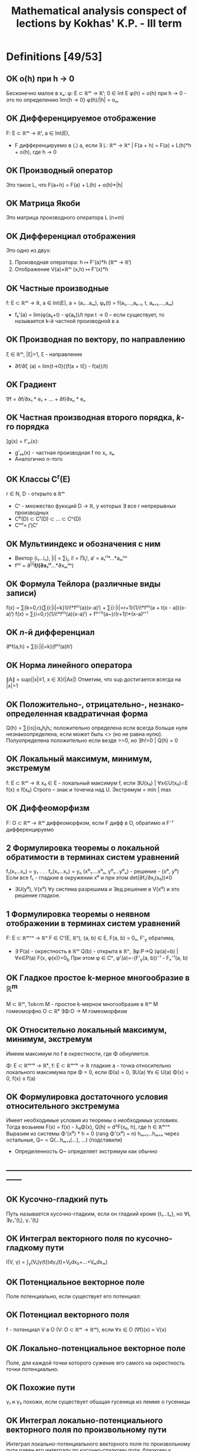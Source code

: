 #+TODO: X 0 1 2 | OK
#+TITLE: Mathematical analysis conspect of lections by Kokhas' K.P. - III term

* Definitions [49/53]
** OK o(h) при h → 0
   Бесконечно малое в xₒ: φ: E ⊂ ℝᵐ → ℝˡ; 0 ∈ Int E
   φ(h) = o(h) при h → 0 - это по определению lim{h → 0} φ(h)/|h| = oₘ
** OK Дифференцируемое отображение
   F: E ⊂ ℝᵐ → ℝˡ, a ∈ Int(E),
   * F дифференцируемо в (.) а, если ∃ L: ℝᵐ → ℝⁿ |
     F(a + h) = F(a) + L(h)*h + o(h), где h → 0
** OK Производный оператор
   Это такое L, что F(a+h) = F(a) + L(h) + α(h)*|h|
** OK Матрица Якоби
   Это матрица производного оператора L (n×m)
** OK Дифференциал отображения
   Это одно из двух:
   1. Производная оператора: h ↦ F'(a)*h (ℝᵐ → ℝˡ)
   2. Отображение V(a)×ℝᵐ (x,h) ↦ F'(x)*h
** OK Частные производные
   f: E ⊂ ℝᵐ → ℝ, a ∈ Int(E), a = (a₁...aₘ), φₖ(t) = f(a₁,...,aₖ₋₁, t, aₖ₊₁,...,aₘ)
   * fₖ'(a) = lim(φ(aₖ+t) - φ(aₖ))/t при t → 0  – если существует, то называется
     k-й частной производной в а
** OK Производная по вектору, по направлению
   ξ ∈ ℝᵐ, |ξ|=1, ξ - направление
   * ∂f/∂ξ (a) = lim{t→0}((f(a + tξ) - f(a))/t)
** OK Градиент
   ∇f = ∂f/∂x₁ * e₁ + ... + ∂f/∂xₙ * eₙ
** OK Частная производная второго порядка, $k$-го порядка
   ]g(x) = f'ₓᵢ(x):
   * g'ₓₖ(x) - частная производная f по xᵢ, xₖ.
   * Аналогично n-того
** OK Классы C^r(E)
   r ∈ N, D - открыто в ℝᵐ
   * Cʳ - множество фуккций D → ℝ, у которых ∃ все r непрерывных производных
   * C⁰(D) ⊂ C¹(D) ⊂ ... ⊂ Cⁿ(D)
   * Cⁱⁿᶠ= ⋂Cʳ
** OK Мультииндекс и обозначения с ним
   * Вектор (i₁...iₙ), |i| = ∑iⱼ, i! = ∏iⱼ!, aⁱ = a₁ⁱ¹*...*aₘⁱᵐ
   * f⁽ⁱ⁾ = ∂^{|i|}*f/(∂x₁ⁱ¹*...*∂xₘⁱᵐ)
** OK Формула Тейлора (различные виды записи)
   f(x) = ∑{k=0,r}(∑{i:|i|=k}1/i!*f⁽ⁱ⁾(a)(x-a)ⁱ) + ∑{i:|i|=r+1}(1/i!*f⁽ⁱ⁾(a + t(x - a))(x-a)ⁱ)
   f(x) = ∑{i=0,r}(1/i!*f⁽ⁱ⁾(a)(x-a)ⁱ) + f⁽ʳ⁺¹⁾(a~)/(r+1)!*(x-a)ʳ⁺¹
** OK $n$-й дифференциал
   ∂ᵏf(a,h) = ∑{i:|i|=k}(f⁽ⁱ⁾(a)hⁱ)
** OK Норма линейного оператора
   ∥A∥ = sup{|x|≤1, x ∈ X}(|Ax|)
   Отметим, что sup достигается всегда на |x|=1
** OK Положительно-, отрицательно-, незнако- определенная квадратичная форма
   Q(h) = ∑{i≤j}αᵢⱼhⱼhᵢ; положительно определена если всегда больше нуля
   незнакоопределена, если может быть <> (но не равна нулю). Полуопределена положительнo
   если везде >=0, но ∃h!=0 | Q(h) = 0
** OK Локальный максимум, минимум, экстремум
   f: E ⊂ ℝᵐ → ℝ x₀ ∈ E - локальный максимум f, если ∃U(x₀) | ∀x∈U(x₀)∩E f(x) ≤ f(x₀)
   Строго – знак и точечка над U.
   Экстремум = min | max
** OK Диффеоморфизм
   F: O ⊂ ℝᵐ → ℝᵐ диффеоморфизм, если F дифф в O, обратимо и F⁻¹ дифференцируемо
** 2 Формулировка теоремы о локальной обратимости в терминах систем уравнений
   f₁(x₁...xₙ) = y₁
   .
   .
   .
   fₙ(x₁...xₙ) = yₙ
   (x⁰₁....x⁰ₙ, y⁰₁...y⁰ₙ) - решение - (x⁰, y⁰)
   Если все f₁ - гладкие в окружении x⁰ и при этом det(∂fᵢ/∂xⱼ(x₀))≠0
   * ∃U(y⁰), V(x⁰) ∀y система разрешима и ∃ед.решение в V(x⁰) и это решение гладкое.
** 1 Формулировка теоремы о неявном отображении в терминах систем уравнений
   F: E ⊂ ℝᵐ⁺ⁿ → ℝⁿ F ∈ Cʳ(E, ℝⁿ), (a, b) ∈ E, F(a, b) = 0ₙ, F'_y обратима,
   * ∃ P(a) - окрестность в ℝᵐ Q(b) - открыта в ℝⁿ, ∃φ:P→Q (φ(a)=b) | ∀x∈P(a) F(x, φ(x))=0_b
     При этом φ ∈ Cⁿ, φ'(a)=-(F'_y(a, b))⁻¹ - Fₓ⁻¹(a, b)
** OK Гладкое простое k-мерное многообразие в ℝ^{m}
   M ⊂ ℝᵐ, 1≤k<m
   M - простое k-мерное многообразие в ℝᵐ
   M гомеоморфно O ⊂ ℝᵏ
   ∃Φ:O → M гомеоморфизм
** OK Относительно локальный максимум, минимум, экстремум
   Имеем максимум по f в окрестности, где Φ обнуляется.

   Φ: E ⊂ ℝᵐ⁺ᵏ → ℝᵏ, f: E ⊂ ℝᵐ⁺ᵏ → ℝ гладкие
   a - точка относительно локального максимума при Φ = 0, если
   Φ(a) = 0, ∃U(a) ∀x ∈ U(a) Φ(x) = 0, f(x) ≤ f(a)
** OK Формулировка достаточного условия относительного экстремума
   Имеет необходимые условия из теоремы о необходимых условиях.
   Тогда возьмем F(x) = f(x) - λ₀Φ(x), Q(h) = d²F(x₀, h), где h ∈ ℝᵐ⁺ⁿ
   Выразим из системы Φ'(x⁰) * h = 0 (rang Φ'(x⁰) = n)
   hₘ₊₁...hₘ₊ₙ через остальные, Q~ = Q(...hₘ₊₁(...), ...) (подставили)
   * Определенность Q~ определяет экстремум как обычно
** ------------------------------------------------------------------------------
** OK Кусочно-гладкий путь
   Путь называется кусочно-гладким, если он гладкий кроме {t₁...tₙ}, но
   ∀tᵢ ∃γ₊'(tᵢ), γ₋'(tᵢ)
** OK Интеграл векторного поля по кусочно-гладкому пути
   I(V, γ) = ∫_γ(V₁(γ(t))dγ₁(t)+V₂dx₂+...+Vₘdxₘ)
** OK Потенциальное векторное поле
   Поле потенциально, если существует его потенциал:
** OK Потенциал векторного поля
   f - потенциал V в O (V: O ⊂ ℝᵐ → ℝᵐ), если ∀x ∈ O (∇f)(x) = V(x)
** OK Локально-потенциальное векторное поле
   Поле, для каждой точки которого сужение его самого на окрестность точки
   потенциально.
** OK Похожие пути
   γ₁ и γ₂ похожи, если существует обшщая гусеница из лемме о гусеницы
** OK Интеграл локально-потенциального векторного поля по произвольному пути
   Интеграл локально-потенциального векторного поля по произвольному пути
   равен его интегралу по кусочно-гладкому пути, близкому к данному.
** OK Гомотопия путей связанная и петельная
   Два путя связанно гомотопны, если у них совпадают начала и концы,
   причем ∃Γ:[a,b]×[c,d] → O непрерывная, что
   Γ(t,0) = γ(t), Γ(t,1) = γ~(t),
   для s ∈ [0,1] Г(a,s) = γ(a), Г(b,s) = γ(b)
   для петель то же самое, с учетом того, что у петель может
   вообще ничего не совпадать (кроме их собственных начала и конца)
** OK Односвязная область
   Односвязная область -- область, на которой любая петля стягивается, то
   есть гомотопна постоянному пути γ(s) = k
** ------------------------------------------------------------------------------
** OK Полукольцо
   P - полукольцо над X -- множество 2^X с правилами:
   1. ∅∈P
   2. ∀A,B ∈ P (A∩B) ∈ P
   3. ∀A,B ∃конечный дизъюнктный набор D₁...Dₖ | A\B=⊔Dᵢ
** OK Алгебра
   A над X - 2^X (множество всех подмножеств X) - алгебра:
   1. ∀A,B ∈ Al A\B ∈ Al
   2. A U B ∈ Al
   3. ∅ ∈ Al
   Непустое подмножество
** OK Сигма-алгебра
   A - алгебра, σ - алгебра  = A + ∀ счетного набора множество их объединение ∈ A
** OK Объем
   μ: P -> ℝ~(+inf) - аддитивная функция, положительна
   1. μ не принимает бесконечное значение разных знаков
   2. μ(∅) = 0
   3. ∀A₁...Aₙ - дизъюнктивные множества они ∈ P и A=⊔Aᵢ ∈ P
      μ(A) = ∑μ(Aᵢ)
** OK Мера
   μ - объем & μ счетно аддитивна (A = ⊔{inf}Aᵢ all ∈ P => μA = ∑μAᵢ)
** OK Сигма-конечный объем
   Это объем, такой что все пространство X можно представить в виде объединения
   Aₖ, причем μ(Aₖ)<∞ (каждого)
** OK Полная мера
   μ": P → ℝ~ - полная мера, если
   ∀ A ⊂ P μA = 0 верно ∀ B ⊂ A (B ∈ P & μB = 0)
** OK Мера Лебега
   Мера Лебега -- результат Лебеговского продолжения классического объема.
** OK Борелевская сигма-алгебра в ℝᵐ
   Это сигма-алгебра в ℝᵐ | минимальна & содержит все открытые множества (число элементов - континуум)
** X Формулировка теоремы о мерах, инвариантных относительно сдвига
   Pᵐ ⊂ A ⊂ Mᵐ; μ - мера на A; μ инвариантна относительно сдвигов
   ∃ ячейки P μP > 0, μP < ∞
   * ∃ c > 0 ∀ a in A λ(a) = cμ(a)
** OK Мера Лебега--Стилтьеса, мера Бореля--Стилтьеса
   g: ℝ → ℝ - возрастает, непрерывна
   μ[a, b) = g(b) - g(a) - это конечно аддитивный объем.
   его продолжение по Лебегу -- мера Лебега Стилтьеса
   Мера Бореля-Стилтьеса -- сужение меры Л-С на борелеву алгебру
** OK Ступенчатая функция
   X - множество, f: X → R ступеньчата, если
   ∃ ⊔Xᵢ | ∀x ∈ Xᵢ f(x) = cᵢ
** OK Разбиение, допустимое для ступенчатеой функции
   Разбиение, которое подходит для того, чобы на нем функция была ступеньчата
** OK Измеримая функция
   Лебегово множество - E(f<a) = {x ∈ E: f(x) < a}
   f: E ⊂ X → R~, f измеримо на E, если
   ∀a ∈ R E(f<a), E(f>a), E(f≤a), E(f≥a) измеримы
** OK Свойство, выполняющееся почти везде
   Высказывание w(x) выполняется почти всюду, если множества, на которых
   оно не выполняестя, имеют меру ноль
** OK Сходимость почти везде
   Полагаю, что функции сходятся почти везде, если типа вот сходятся везде, а там
   где не сходятся, там мера ноль)))
** OK Сходимость по мере
   fₙ, f: X → R~
   fₙ ⇒μ f, если ∀ε>0 μX(|fₙ-f| < ε) → 0
** 2 Теорема Егорова о сходиомсти почти везде и почти равномерной сходиомсти
   μX < ∞, fn, f измеримы почти везде конечны
   fₙ → f почти везде
   Тогда
   ∀ε > 0 ∃e∈X измеримое μe < ε, fₙ⇉f на X\e
** OK Интеграл ступенчатой функции
   f = ∑αᵢX_{Eᵢ}
   ∫fdμ = ∑αᵢμEᵢ (0*∞ = 0)
** OK Интеграл неотрицательной измеримой функции
   f - изм, f≥0, ∫fdμ = sup{∫gdμ, 0≤g≤f, g - ступ}
** OK Суммируемая функция
   f - суммируемая, если она измерима, и ее разность интегралов по срезке не ±∞
** OK Интеграл суммируемой функции
   ∫f = ∫f₊dμ - ∫f₋dμ
* Lemmas, theorems [18/65]
** 2 Единственность производной
   Оператор F'(a) - единственный

*** Доказательство
    Рассмотрим малые t, a + tu ∈ E, подставим h = tu:
    F(a + tu) = F(a) + L*tu + o(tu), t → 0
    L*u = (F(a + tu) - F(a) - o(tu)*|t|*u) / t
    = lim{t → 0}((F(a + tu) - F(a)) / t) + 0
    Тогда в силу единственности предела единсвтеннен и L.
** 2 Лемма о покоординатной дифференцируемости
   F:E ⊂ ℝᵐ → ℝˡ, a ∈ IntE, F(x) = ((F₁(x)...Fₗ(x)))
   1. F - дифференцируема в (.) a ⇔ F₁...Fₗ дииференцируемы в (.) а
   2. Если F дифференцируема в (.) а, то матрица Якоби F'(a) есть
      столбик из векторов Fᵢ'(a) — m×l

*** Доказательство
    1. По определению рассмотрим F' - это столбец из F'ᵢ, тогда очевидно,
       что они существуют, и наоборот.
    2. Опять-таки, давайте посмотрим на F'
       Fᵢ(a + h) = Fᵢ(a) + (F'(a))ᵢ*h + αᵢ(h)*|h|
       Ну типа i у нас от одного до l, потому что у нас область значений
       l-мерная, ну и умножаем мы его на h, а h - m-мерный, тогда F' m×l.
** 2 Необходимое условие дифференцируемости
   f: E ⊂ ℝᵐ → ℝ, a ∈ Int(E), f - дифф в (.) а
   1. Cуществуют все m частных производных f'x₁...f'xₘ (a)
   2. f'(a) = (f'x₁(a), f'x₂(a), ..., f'xₘ(a))

*** Доказательство
    f(a + h) = f(a) + f'(a)*h + α(h)*|h|
    по определению частичной производной h = (0,...0, t, 0,...0),
    φₖ(x) = f(a₁....aₖ + t, ...aₙ)
    тогда φₖ(t) = φₖ(0) + (f'(a))ₖ*t + α(h)*|t|
    Собственно вон мы берем k-столбец нашей f'(a),
    то есть 2 пункт доказан
** 2 Достаточное условие дифференцируемости
   f: E ⊂ ℝᵐ → ℝ, a ∈ Int(E);
   ∃ B(a, r) ⊂ E ∀x ∈ B(a, r) ∃ f'ₓ₁(x)...f'ₓₙ(x)  и
   все эти частные производные непрерывны в a
   * f дифференцируема в (.) a

*** Доказательство
    f(x₁, x₂) - f(a₁, a₂)
    = (f(x₁, x₂) - f(a₁, x₂)) + (f(a₁, x₂) - f(a₁, a₂))        вычели\прибавили
    = f'ₓ₁(x₁~, x₂)(x₁ - a₁) + f'ₓ₂(a₁, x₂~)(x₂ - a₂)          теорема Лагранжа
    = f'ₓ₁(a₁, a₂)(x₁ - a₁) + f'ₓ₂(a₁, a₂)(x₂ - a₂) +
    + |x ± a| [(f'ₓ₁(x₁~, x₂) - f'ₓ₁(a₁, a₂)) (x₁ - a₁)/|x - a|
    + (f'ₓ₂(a₁, x₂~) - f'ₓ₂(a₁, a₂)) (x₂ - a₂)/|x - a|
** 2 Лемма об оценке нормы линейного оператора
   A: ℝᵐ → ℝⁿ, линейный;
   * ∀u ∈ ℝᵐ: |Aₙ| ≤ Cₐ|u|, где Cₐ = √(∑{i, j}(a²ᵢⱼ))

*** Доказательство
    Имеем |Aₙ|² = ∑(∑(aᵢⱼ*uᵢ))²
    ≤ ∑((∑aᵢⱼ²)(∑uⱼ²))              Коши-Буняковский-Шварц
    = (∑∑aᵢⱼ²)(∑uⱼ²)
    = ∑{i, j}(aᵢⱼ²) * |u|
** OK Дифференцирование композиции
   F: E ⊂ ℝᵐ → ℝˡ; G: E ⊂ ℝˡ → ℝⁿ; a ∈ IntE,
   F(E) ∈ I, F(a) ∈ Int(I), ]b = F(a), G,F дифф
   * G∘F:E→ℝⁿ - дифф в а, причем (G∘F)'(a) = G'(F(a))*F'(a)

*** Доказательство
    F(x) = F(a) + F'(a)(x - a) + α(x)|x - a|
    G(y) = G(b) + G'(b)(y - b) + β(y)|y - b|
    G(F(x)) = G(F(a) + F'(a)(x - a) + α(x)|x - a|)
    = G(F(a)) + G'(F(a))*(F'(a)(x - a) - α(x)|x - a|) + β(y)*|F'(a)(x - a) - α(x)|x - a||
    = G(F(a)) + G'(F(a))*F'(a)(x - a)
    + G'(b)α(x)|x - a|                          Эта штука ≤ C * |α(x)| → 0
    + |x - a|β(y)|F'(a)(x-a)/|x-a| + α(x)|      Эта бм * огр (≤ C * |(x-a)/|x-a|| + |α(x)| огр. при x → a)
    Таким образом видно, что
    G(F(x)) = G(F(a)) + G'(F(a))*F'(a)*(x-a) + o(...)
    G'(F(a))*F'(a) - это и есть производная G(F(x)) по опр.
** OK Дифференцирование "произведений"
   F, G : E ⊂ ℝᵐ → ℝˡ, λ: E → ℝ, a ∈ IntE
   1. (λF)'(a)h = (λ'(a)*h)F(a) + λ(a)F'(a)h
   2. (<F, G>)'(a)h = <F'(a)h, G(a)> + <F(a), G'(a)h>

*** Доказательство
    1. F = (f₁...fₙ)
       λ(x)f(x) = (λ(a) + λ'(a)h + α(x)|h|)(f(a) + f'(a)h + β(x)|h|)
       = λ(a)f(a) + (λ'(a)h)f(a) + λ(a)f'(a)h +
       + |h| * какую-то ограниченную * бесконечно малую фигню.
    2. <F, G>(x) = ∑fᵢ(x)gᵢ(x)
       <F, G>'(a)h = ∑((fᵢgᵢ)'(a)h) = ∑((fᵢ'h)gᵢ + fᵢ(gᵢ'h)) = <F'h, G> + <F, G'h>
** 2 Теорема Лагранжа для векторнозначных функций
   F[a,b] → ℝˡ F непрерывно на [a, b], дифф на (a, b)
   * ∃c ∈ [a, b] : |F(b) - F(a)| ≤ |F'(c)|(b - a)

*** Доказательство
    ] φ(t) = <F(b) - F(a), F(t) - F(a)>
    φ(a) = 0, φ(b) = |F(b) - F(a)|²
    φ'(t) = <F(b) - F(a); F'(t)>
    Воспользуемся теоремой Лагранжа для φ:
    ∃c: φ(b) - φ(a) = φ'(c)(b - a)
    Тогда |F(b) - F(a)|² - 0 = <F(b) - F(a); F'(c)>(b - a)
    ≤ |F(b) - F(a)||F'(a)|(b-a)
** OK Экстремальное свойство градиента
   f: E ⊂ ℝᵐ -> ℝ, a ∈ Int(E), f дифф в (.) a, grad f(a) ≠ 0
   * ξ=∇f(a)/|∇f(a)|
   * ∀h |∂f/∂h| ≤ ∂f/∂ξ

*** Доказательство
    ∂f/∂h = <∇f, h> ≤ |∇f|*|h| = |∇f| = <∇f, ∇f/|∇f|> = ∂f/∂ξ
    Второй переход – КБШ
** OK Независимость частных производных от порядка дифферненцирования
   f: E ⊂ ℝᵐ → ℝ, B(a, r) ⊂ E, m = 2
   ∃f''_{x,y), f''_{y,x}, они непрерывны в a
   * f''_{x,y} == f''_{y,x} в точке а

*** Доказательство
    ] x = a₁ + h, y = a₂ + k
    Δ² = f(a₁+h, a₂+k) - f(a₁+h, a₂) - f(a₁, a₂+k) + f(a₁, a₂)
    Типа давайте зафиксируем k, примем за g(x) = f(a₁+x, a₂+k) - f(a₁+x, a₂),
    тогда по теореме лагранжа g(h)-g(0) → g'(h~)*h
    Тогда в общем Δ² = h(f'ₓ(a₁+h~, a₂+k) - f'ₓ(a₁+h~, a₂))
    зафиксируем h теперь, получим Δ² = f''_{xy}(a₁+h~, a₂+k~)*h*k
    Понятно, что порядок фиксирования переменных приводит к одинаковому
    результату, то есть f''_{xy} = f''_{yx}
** OK Полиномиальная формула
   (a₁ + ... + aₙ)ʳ = ∑{i:|i|=r}(r!/i!*aⁱ)

*** Докзаательство
    Давайте доказывать индукцией по r:
    * База
      r = 1 очевидно вроде да.
    * Переход (пусть верно для r)
      (a₁+...+aₘ)ʳ⁺¹ = (a₁+...+aₘ)*∑(r!/(i₁!*...*iₙ!))*a₁!*...*aₙ!
      = раскроем первую скобку, получим кучу сумм в которых каждый
      aᵢ имеет степень на одну больше.
      сделаем замену в каждой сумме, i ~ k, такую что (i₁...iₙ)
      преобразуется в (k₁...kₙ), где kᵢ для i-й суммы ≥ 1, а все
      остальные 0, тогда в итоге сложим все суммы и получим
      ∑r!(k₁+...+kₘ)/(k₁!k₂!...kₘ!) * a₁ᵏ¹*...aₘᵏᵐ = ∑(r+1)!/... * ...
** X Лемма о дифференцировании ``сдвига''
   f: E ⊂ ℝᵐ → ℝ, E открытое, f ∈ Cʳ(E), a ∈ E, фикс. h ∈ ℝᵐ
   φ(t):=f(a+th), t ∈ [-1, 1], h мал.
   * ∀k≤r φ⁽ᵏ⁾(0) = ∑{i:|i|=k}(k!/i!*hᵏ*f⁽ⁱ⁾(a)

*** Доказательство
    φ'(t) = f'(a+th) * t = f'ₓ₁(a+th)*t₁ + ... + f'ₓₘ(a+th)*tₘ
    = по индукции как-то видимо
** OK Многомерная формула Тейлора (с остатком в форме Лагранжа и Пеано)
   f: E ⊂ ℝᵐ → ℝ, E открытое r ∈ N, f ∈ Cʳ⁺¹(E),
   a ∈ E, B(a, g) ⊂ E
   * ∀ x ∈ B(a, g) ∃t ∈ (0, 0) |
     1. f(x) = ∑{k=0,r}(∑{i:|i|=k}1/i!*f⁽ⁱ⁾(a)(x - a)ⁱ) + ∑{i:|i|=r+1}(1/i!*f⁽ⁱ⁾(a + t(x - a))(x-a)ⁱ)
     2. f(x) = ∑{|i|=0,r}(1/i!*f⁽ⁱ⁾(a)(x-a)ⁱ) + f⁽ʳ⁺¹⁾(a~)/(r+1)!*(x-a)ʳ⁺¹

*** Доказательство
    1. x = a + h
       φ(t) = f(a + th)
       Заюзаем одномерную формулу тейлора.
       f(x) = φ(0) + φ'(0) + φ''(0)/2! * 1² + ... + φ⁽ʳ⁺¹⁾(t)/(r+1)! =
       ∑{k=0,r}∑(1/i!*f⁽ⁱ⁾(a)(x-a)ⁱ) + ∑{i:|i|=r+1}(1/i! * f⁽ⁱ⁾(a+t(x+a))(x-a)ⁱ)
    2. Ну и типа можно остаток выбрать другой, тогда преобразуется чуть иначе
** 2 Теорема о пространстве линейных отображений
   L(X, Y) - пространство линейный отображений
   * ∥.∥ обладает всеми свойствами нормы
     1.  ∥A∥ ≥ 0, =0 только если A = 0
     2.  ∥λA∥ = |λ|∥A∥
     3. ∥A + B∥ ≤ ∥A∥ +  ∥B∥
   * A ∈ L(X,Y), B ∈ L(Y,Z) => ∥AB∥ ≤ ∥A∥*∥B∥

*** Доказательство
    1. Норма
      1. Очевидно из определения sup|..|
      2. ∥λA∥ = sup(|λA|) = |λ|sup(A) = |λ|*∥A∥
      3. ∥A+B∥ = sup(|Ax| + |Bx|) ≤ sup|Ax| + sup|Bx| = ∥A∥ + ∥B∥
    2. |B * Aₓ| ≤ ∥B∥*|Ax| ≤ ∥B∥∥A∥*|x|
** 2 Лемма об условиях, эквивалентных непрерывности линейного оператора
   X, Y - нормированные пространства, A:X→Y, A ∈ L(X,Y)
   * Эквивалентно:
     0. А ограничен
     2. A непрерывен в нуле
     3. A непрерывен всюду
     4. A равномерно непрерывен (∀ε>0 ∃δ>0 ∀x₁,x₂∈X |x₁-x₂|<δ |Ax₁-Ax₂|<ε)

*** Доказательство
    4→3→2 очевидно
    2→1:
    Возьмем определение непрервыности в 0:
    ε=1, ∃δ>0 ∀x:|x|<δ |Ax|<1
    δ|Ax| = |A(δx)| < 1 (по непрерывности, δx < x),
    то есть |Ax| ≤ 1/δ => sup|Ax| ≤ 1/δ => ||A|| ≤ 1/δ
    1→4
    Короче |Ax₁-Ax₂| = |A(x₁-x₂)| ≤ ||A|| * |x₁ - x₂| по свойству
    Ну и типа ∀ε>0 ∃δ = ε/||A||, тогда |x₁ + x₂| < ε/||A||, тогда
    эта фигня ||A|| * |x₁ - x₂| < ε
** 2 Теорема Лагранжа для отображений
   F:E ⊂ ℝᵐ → ℝⁿ, B(a,r) ⊂ E, F дифф в B(a,r), x ∈ B(a,r)
   * ∃c∈(a,x) (отрезок) | c = a + Θ(x-a); 0 < Θ < 1 : |F(x)-F(a)|≤∥F'(c)∥*|x-a|

*** Доказательство
    f(t) = F(a + t(x-a))  t ∈ [0, 1]
    f'(t) = F'(a + t(x-a))(x-a)
    Тогда |F(x) - F(a)| = |f(1) - f(0)| ≤ |f'(θ)| * 1
    = (F'(a + θ(x-a))(x-a)| ≤ ||f'(a + θ(x-a))|| * |x - a|
** 2 Теорема об обратимости линейного отображения, близкого к обратимому
   ]L∈Ωₘ, M∈Lₘₘ: ∥M-L∥ < 1/∥L⁻¹∥
   1. M ∈ Ωₘ
   2. ∥M⁻¹∥ ≤ 1/(∥L⁻¹∥⁻¹ - ∥M-L∥)
   3. ∥M⁻¹-L⁻¹∥ ≤ ∥L⁻¹∥ * ∥M - L∥ / (∥L⁻¹∥⁻¹ - ∥M-L∥)

*** Доказательство
    1. Лемма
       A ∈ Lₘₘ, ∃c>0, ∀x ∈ ℝᵐ |Ax| ≥ C|x|,
       тогда A ∈ Ωₘ, ∥A∥⁻¹ ≤ c

       Имеем |Ax| ≥ C * |x| <=> 1/c * |y| ≥ |A⁻¹y| => ∥A⁻¹∥ ≤ 1/c
       И вообще |x| = |A⁻¹Ax| ≤ ∥A⁻¹∥*|Ax| => |Ax| ≥ |x|/∥A⁻¹∥
    2. |Mx| = |Lx + (M-L)x| ≥ |Lx| - |(M-L)x| ≥ 1/∥L⁻¹∥|x| - ∥M-L∥|x| =>
       Тогда |Mx| ≥ C|x| (C из пред. строки)
       Отсюда проверка на kerA = 0 такая: ∥A∥ = 0 => C|x| ≤ 0 = 0 => |x| = 0
    3. Из |Mx| ≥ C|x| с помощью 1 пункта леммы: ∥M⁻¹∥ ≤ 1/(∥L⁻¹∥⁻¹ - ∥M-L∥)
    4. ∥M⁻¹-L⁻¹∥ = ∥L⁻¹(L-M)M⁻¹∥ ≤ ∥L⁻¹∥*∥L-M∥*∥M⁻¹∥ ≤ ∥L⁻¹∥*∥L-M∥/(∥L⁻¹∥⁻¹ - ∥M-L∥)
** 2 Теорема о непрерывно дифференцируемых отображениях
   Производная гладкой функции непрерывна
   F: E_откр ⊂ ℝᵐ → ℝⁿ дифф на Е
   F': E → Lₘₙ:
   * Эквивалентно:
     1. fᵢ ∈ C¹(E, ℝⁿ)
     2. F':E → Lₘₙ непрерывно

*** Доказательство
    1. 1→2
       ∥F'(x) - F'(x₀)∥ ≤ √(∑(∂fᵢ(x)/∂xⱼ - ∂fᵢ(x₀)/∂xⱼ)²) ≤ √(∑(ε²/mn)) = ε
       (первое неравенство по лемме об оценке линейного оператора)
       (по выбору окрестности xⱼ можем сделать, поскольку по дифференцируемости
       частные производные довольно близкo)
    2. 2→1
       ∥F'(x) - F'(x₀)∥ ≤ ε
       Тогда по лемме из предыдущего |(F'(x) - F'(x₀))*h| ≤ ∥F'(x)-F'(x₀)∥*|h| < ε
       где h = (0,..,1,...0)
       Тогда для h с единичкой на k-m месте |(F'(x)-F'(x₀))*h| = ∂f(x)/∂xₖ - ∂f(x₀)/∂xₖ < ε
** 2 Лемма об оценке квадратичной формы и об эквивалентных нормах
   Q - положительно определенная кв.ф. в ℝᵐ. Тогда ∃γ_q>0: ∀h Q(h) ≥ γ_q|h|²
   p: ℝᵐ → ℝ - норма. Тогда С₁, C₂ > 0 ∀ x C₁|x| ≤ p(x) ≤ C₂|x|

*** Доказательство
    1. Возьмем в качестве γ_q=min{h:|h|=1}Q(h)
       (существует по теореме Вейерштрасса, {x | |x| = 1} - компакт), тогда
       Q(h) = |h|²Q(h/|h|) ≥ |h|²*γ_q
    2. C₁ = min{|x|=1}p(x), C₂=max(-//-),
       тогда если p(x) непрерывно, то
       p(x) = |x|*p(x/|x|) ≤ |x|*C₂; Аналогично C₁*|x| ≤ p(x)
       Значит докажем непрерывность p(x)
       p(x) - p(y)
       ≤ p(x - y)                        по треугольнику
       = p(∑((xₖ-yₖ)eₖ))                eᵢ - элемент ортонорм. базиса
       ≤ ∑p((xₖ-yₖ)eₖ)
       = ∑|xₖ-yₖ|p(eₖ)
       ≤ M∑|xₖ-yₖ| ≤ M|x-y|√m           M = max(p(e₁), p(e₂)...)
** OK Теорема Ферма. Необходимое условие экстремума. Теорема Ролля
   1. f: E ⊂ ℝᵐ → ℝ, x₀ ∈ Int(E), x₀ экстремум,
      тогда ∀l ∈ ℝᵐ | ∥l∥ = 1 | ∂f/∂l(x₀) = 0
   2. f'(x₀) = 0
   3. f:E ⊂ ℝᵐ → ℝ, непрерывно на закрытом шаре, дифференцируемо на открытом,
      на сфере константа, тогда ∃a ∈ B | f'(a) = 0

*** Доказательство
    1. l - прямая {x₀ + tl, t ∈ ℝ}, f|ₗ имеет в точке 0 локальный экстремум
       g(t) = f(x₀ + tl), g'(0) = 0 по одномерной теореме Ферма.
    2. Прямое следствие из теоремы Ферма – если ч. производная по любому
       направлению нуль, тогда и по xᵢ.
    3. B - компакт, f - непрерывна => ∃max, min => ∃a ∈ B(x₀, r) точка экстремума,
       тогда f'(a) = 0
** X Достаточное условие экстремума
   f: E ⊂ ℝᵐ → ℝ, B(x₀, r) ⊂ E, f ∈ C²(B(x₀, r)), f'(x₀) = 0 (∇x₀ = 0)
   1. d²f(x₀, h) = Q(h) - пол.опр.кв.ф => x₀ - точка минимума (строгая)
   2. -//-//-//-//-//-//- отр. -//-//-//-//-//-//-// максимума -//-//-/
   3. неопределенная форма - нет экстремума

*** Доказательство
    x, x₀, h = x - x₀ ∈ ℝᵐ
    1. f(x) - f(x₀) =
       = 1/2∑f''xᵢxⱼ(x₀+th)            (формула Тейлора в du до 2 слаг. - 1 слаг = 0 по усл.)
       = 1/2∑(f''ₓᵢₓᵢ(x₀ + th) - f''ₓₓ(x₀)) + 2∑(f''ₓᵢₓⱼ(x₀ + th) - f''ₓᵢₓⱼ(x₀))*hᵢ*hⱼ)
** OK Лемма о "почти локальной инъективности"
   Диффеоморфизм не может склеить точки

   F: O(откр) ⊂ ℝᵐ → ℝᵐ диффеоморфизм, x₀ ∈ O, detF'(x₀) ≠ 0
   * ∃ c > 0, δ > 0 | ∀ x | ro(x,x₀) < δ | |F(x) - F(x₀)| ≥ c|x - x₀|

*** Доказательство
    1. F - линейное отображение, тогда F' = F (F(a+h) = F(a) + F(h) = F(a) + F'(h) + o(...))
       Тогда |x-x₀| = |F⁻¹(F(x-x₀))| ≤ ∥F⁻¹∥*|F(x-x₀)|
       Видим, что |F(x-x₀)| ≥ C * |x-x₀| (C = 1/∥F⁻¹∥)
    2. F(x) - F(x₀) = F'(x₀)(x-x₀) + α(x)|x-x₀|           (по определению производного оператора)
       ̣|F(x) - F(x₀)| ≥ |F'(x₀)(x-x₀)| - |α(x)|*|x-x₀|
       ≥ 1/∥(F')⁻¹∥*|x-x₀| - |α(x)|*|x-x₀|              (тут переход по пункту 1)
       = |x-x₀|*(1/∥(F')⁻¹∥ - α(x)) = C * |x-x₀|
** 2 Теорема о сохранении области
   Невырожденный в обалсти диффеоморфизм сохраняет
   еe (не портит ее свойства)

   F: O_откр ⊂ ℝᵐ → ℝᵐ, F - диффеморфизм в О, ∀x ∈ O det F'(x) ≠ 0
   * F(O) открыто
*** Доказательство
    y₀ ∈ F(b), y₀ = f(x₀)
    По лемме о почти локальной инъективности ∃C,δ |F(x)-F(x₀)|≥C|x-x₀| при |x-x₀|<δ
    Таким образом F(x) ≠ F(x₀)
    r = 1/2*dist(F(x₀), F(S(x₀, δ))) = inf(|F(x₀)-F(x)|, x ∈ S(x₀, δ)) > 0
    по теореме Вейерштрасса, так как S компакт, inf конечен
    Проверим, что B(y₀, r) ∈ F(O)
    y ∈ B(y₀, r) ?=> ∃x: y = F(x)
    g(x) = |F(x) - y|² = (f₁(x) - y₁)²+...+(fₘ(x)-yₘ)² для x ∈ B(x₀, δ)
    Тогда min(g(x)) существует по теореме Вейерштрасса, поскольку
    непрерывный (сумма непрерывных функций) образ компакта  – компакт.
    Значит в минимуме производная g(x) равна нулю
    Тогда g(x₀) = |F(x₀) - y|² = |y₀ - y|² < r²
    Напишем типа систему для этого в точке минимумa, там каждая
    компонента будет равна нулю, то есть
    2(f₁ - y)*∂f₁/∂x₁ + ... + 2(fₘ - y)*∂fₘ/∂x₁ = 0
    Система не вырождена, значит (по известной теореме ЛА) она имеет только нулевое
    решение, то есть fᵢ = y, тогда g(x) = 0, то есть в этой самой точке минимума
    fᵢ = y, то есть мы нашли такой x для y, что F(x) = y.
** 0 Теорема о диффеоморфизме
   Если наше ображение дифференцируемо на O, обратимо, невырожденно,
   то таково и его обратное отображение.
   А еще есть биекция между их производными

   O ⊂ ℝᵐ, F ∈ C'(O, ℝᵐ), F - обратимо, невырожденно (det F' ≠ 0)
   * F⁻¹∈ C'(F(O), ℝᵐ), ∀x | y = F(x), (F⁻¹)'(y) = (F'(x))⁻¹

*** Доказательство

** 2 Лемма об оценке линейного приближения
   F ∈ C¹(O, ℝᵐ); x₀ ∈ O
   * |F(x) - F(x₀) - F'(x₀)(x-x₀)| < sup{z ∈ [x₀, x]}(∥F'(z) - F'(x₀)∥) * |x - x₀|

*** Доказательство
    Имеем |T(x) - T(x₀)| ≤ ∥T'(c)∥ * |x-x₀| (теорема Ферма для отображений)
    T(x) := F(x) - F'(x₀)x
    T'(z) = F'(z) - F'(x₀)
    T(x) - T(x₀) = F(x) - F'(x₀)*x - F(x₀) + F'(x₀)*x₀ = F(x) - F(x₀) + F'(x₀)(x₀ - x)
    И вот эта вся фигня меньше чем ∥T'(c)∥ * |x-x₀| по теореме Ферма
** 0 Теорема о локальной обратимости
   Если нам не хватает условия обратимости для функции до диффеоморфизма,
   то можно смело утверждать, что сужение ок в окрестности любой точки
   для которой верно, что в ней производный оператор не вырожден

   F ∈ C¹(O, ℝᵐ); x₀ ∈ O; det(F'(x₀)) ≠ 0
   * ∃U(x₀) | F|ᵤ₍ₓ₀₎ - диффеоморфизм

*** Доказательство

** 0 Теорема о неявном отображении
   Возьмем для F точку, что он в ней ноль, а его производная по y обратима
   Тогда мы можем найти две окрестности, установить между ними биекцию
   φ, такую, что F(x, φ(x)) = 0, при этом φ той же гладкости что и F,
   умеем выражать φ'.

   F: E ⊂ ℝᵐ⁺ⁿ → ℝⁿ; F ∈ Cʳ(E, ℝⁿ), a ∈ ℝᵐ, b ∈ ℝⁿ, (a, b) ∈ E, F(a, b) = 0ₙ
   F'_y(a, b) обратима (det F'_y(a, b) ≠ 0)
   * ∃ P(a) - окрестность в ℝᵐ, Q(b) - окрестность в ℝⁿ,
     φ: P → Q (ф(a) ↦ b) | ∀ x ∈ P(a) F(x, φ(x)) = Oₙ
     При этом ф ∈ Cⁿ, φ'(a) = -(F'_y(a, b))⁻¹ * F'_x(a, b)
** 0 Теорема о задании гладкого многообразия системой уравнений
** 0 Необходимое условие относительного локального экстремума
   Φ, f из условия относительного экстремума, a - точка локального экстремума
   rang Φ(a) = k
   * ∃ λ=(λ₁...λₖ) ∈ ℝᵏ | f'(a)-λΦ'(a) = 0 && Φ(a) = 0
** 2 Вычисление нормы линейного оператора с помощью собственных чисел
   A ∈ Lₘₙ
   * ∥A∥ = max {√λ, где λ - сч Aᵀ*A}

*** Доказательство
    ∑aᵢⱼxᵢxⱼ=λ(x₁²+...)
    AᵀAx = λx
    <AᵀAx, x> = <Ax, Ax> = |Ax|²
    ∥A|| = sup|Ax| = max|Ax| = max√(<AᵀAx, x>) = √(max<AᵀAx ,x>) = тому что надоλ
** ---------------------------------------------------------------------------
** 2 Простейшие свойства интеграла векторного поля по кусочно-гладкому пути
   1. Линейность по полю I(αV+βU, γ) = αI(V, γ)+...
   2. Аддитивность по пути: берем дробление, γ₁ = γ|_[a, c], γ₂ = γ|_[c, b]
      I(V, γ) = I(V, γ₁) + I(V, γ₂)
   3. Замена параметра
      γ~ = γ∘φ (φ:[p, q] → [a, b], φ(p) = a, φ(q) = b, φ ∈ C¹)
      I(V, γ) = I(V, γ~)
   4. Объединение носителей
      γ~: [a, b] → ℝᵐ, γ~~: [p, q] → ℝᵐ, γ~(b) = γ~~(p), γ = γ~∘γ~~ (понятно как)
      γ: [a, q - p + b], тогда I(V, γ) = I(V, γ~) + I(V, γ~~)
   5. Противоположный путь
      γ: [a, b] → ℝᵐ, γ₋: [a, b] → ℝᵐ, γ₋(t) = γ(b - t + a)
      I(V, γ₋) = -I(V, γ)
   6. Оценка
      γ: [a, b] → ℝᵐ, гладкий
      L := γ([a, b]), l(γ) - длина пути
      Тогда |I(V, γ)| ≤ max{x ∈ L}(|V(x)|*l(γ))

*** Доказательство
    1. Следует из линейности интеграла и скалярного произведения
    2. Следует из свойств обычного интеграла и скалярного произведения
    3. I(V,γ)[t:=φ(s)] = ∫(V(γ(φ(s)))*γ'(φ(s)) + ... ) * φ'(s)*ds = точтонужно
    4. Следует из ∫{a,c} + ∫{c,b} = ∫{a,b}
    5. ∫<V(γ(t)), γ'(t)>dt = ∫<V(γ(b-s+a)), γ'(b-s+a)> (-1)ds = -∫
    6. ∫ ≤ ∫|V(γ(t))|*|γ'(t)|dt ≤ max|V(x)|*∫|γ'(t)|dt = max|V(x)|*l(γ)
** OK Обобщенная формула Ньютона-Лейбница
   V: O ⊂ ℝᵐ → ℝᵐ потенциальное, f: O → ℝ
   γ: [a, b] → O - кусочно-гладкий путь
   A = γ(a), B = γ(b)
   * ∫_γ(V₁dx₁+...) = f(B) - f(A)

*** Доказательство
    Vᵢ=f'ₓᵢ
    ∫(V₁γ₁+V₂γ₂+...)*dt = ∫(f'ₓ₁*γ₁ + ...)dt = ∫f'(γ(t))dt
** OK Характеризация потенциальных векторных полей в терминах интегралов
   V: O → ℝᵐ - гладкое векторное поле, тогда эквивалентно:
   1. V потенциально
   2. Интеграл V не зависит от пути в O
   3. Интеграл по любой петле равен 0

*** Доказательство
    1. 1→2
       Юзаем формулу Ньютона лейбница, видим, что важен только конец и начало
    2. 2→3, 3→2
       Очевидно, 3 частный случай 2
       А из 3 можно вывести 2
    3. 2→1
       Зададим x₀, F(x) = ∫{γₓ}(∑(Vᵢdxᵢ))
       Проверим, что F(x) потенциал - докажем, что ∂fᵢ/∂x₁ = Vᵢ
       F'_{x₁}(x) = lim(F(x+hc)-F(x))/h
       = lim 1/h * ∫∑Vᵢdxᵢ          (считаем разность интегралом по линейному пути)
       = lim 1/h * ∫V₁(x₁+t, x₂...)dx₁ = V₁
** OK Лемма о дифференцировании интеграла по параметру
   f: [a, b]×[c, d] → ℝ
   ∀(x, y) ∃ f'_y(x, y) - непрерывно на [a, b]×[c, d]
   Φ(y) = ∫ₐᵇf(x, y)dx
   * Φ(y) - дифф на [c, d] и Φ'(y) = ∫ₐᵇf'_y(x, y)dx

*** Доказательство
    Φ'(y) = lim∫(f(x, y+h) - f(x, y))/h
    = lim∫f'_y(x, y+ch)dx                    по одномерной теореме Лагр.
    Сравним: |∫f'_y(x,y + ch) - f'_y(x,y)dx|
    ≤ ∫|f'_y(x,y+ch)-f'_y(x,y)|dx
    ≤ ∫εdx = ε(b-a)                          по непрерывности замену
** 2 Необходимое условие потенциальности гладкго поля. Лемма Пуанкаре
   V - гладкое векторное поле в области О, потенциальное
   * ∀x ∈ O ∀i, j ∈ 1...m ∂Vᵢ/∂xⱼ(x) = ∂Vⱼ/∂xᵢ(x)

   O ⊂ ℝᵐ - выпукла, V: O → ℝᵐ - гладкое, удовл. свойству выше
   * V - потенциально в O

*** Доказательство
    1. Если F - потенциал, то для него
       ∂Vᵢ/∂xⱼ(x) = ∂²F/∂xⱼ∂xᵢ = ∂Vⱼ/∂xᵢ(x)
    2. A ∈ O
       γ(t) = A + t(x-A), t ∈ [0, 1],
       γ' = x - a
       F(x) = ∫_γ∑Vᵢdxᵢ = ∫∑Vᵢ(A+t(x-A)) * (xᵢ-Aᵢ)dt
       ∂F/∂xₖ = ∫{0,1}(∑[∂Vₗ(A+t(X-A))/∂xₖ * t] + Vₖ(A+t(x-A)))dt     тут мы типа произв. и комп. продифф.
       = ∫{0,1}(t∑[...] + Vₖ(a+t(x-A)))dt
       = ∫{0,1}(t*Vₖ(A+t(x-A)))'ₜdt = t*Vₖ(A+t(x-A))|^1_0 = Vₖ(x)
** OK Лемма о гусенице
   γ: [a, b] → O ∈ ℝᵐ - непрерывный путь, ε > 0,
   * ∃ разбиение a = t₀ < t₁ < ... < tₘ = b,
     ∃ набр шаров Bₙ, радиуc < ε, ∀k ∈ 1...m γ([tₖ₋₁,tₖ]) ⊂ Bₖ
*** Доказательство
    t ∈ [a,b], возьмем шар Bₜ с центром γ(t), радиуса <ε ∈ O
    Возьмем такой промежуток [αₜ, βₜ], что γ(...) ∈ Bₜ (если βₜ=b, то [), или (] наоборот)
    Получим покрытие t ↦ (αₜ, βₜ), опять таки с оговоркой про концы
    Возьмем конечное подпокрытие.
    выкинем все такие промежутки, которые полностью содержатся
    в объединении каких-либо других
    ∀(αᵢ, βᵢ) из оставшихся ∃dᵢ такой что он принадлежит только этому отрезку
    Составим соответствие dᵢ ↔ (αᵢ, βᵢ), между каждыми соседними dᵢ, dᵢ₊₁ поставим
    tᵢ, чтобы она принадлежала пересечению промежутков
    Тогда tᵢ, Bᵢ искомые.
** OK Лемма о равенстве интегралов по похожим путям
   γ, γ~: [a, b] → O ∈ ℝᵐ кусочно-гладкие, похожие, совпадают начала и концы
   V - локально потенциально векторное поле в О
   * I(V, γ~) = I(V, γ)

*** Доказательство
    Возьмем общую гусеницу, пройдемся по пути и каждые
    соседние потенциалы в шарах "уравняем" -- они могут
    быть разные у соседних шаров, но всегда отличаются на константу.
    Тогда I(V, γ)=∑{по всем шарикам}∫[∑Vᵢdₓᵢ] = телескопом
    = pₙ(γ(tₙ)) - p₁(γ(t₀))
    С другой стороны I(V, γ~) = то же самое с телескопом
    = pₙ(γ~(tₙ)) - p₁(γ~(t₀))
    Поскольку у путей по условию начала и концы совпадают, то эти штуки равны.
** 2 Лемма о похожести путей, близких к данному
   γ: [a, b] → O ⊂ ℝᵐ, непрерывный
   ∃ δ > 0 ∀ γ~, γ~~: [a, b] → O | ∀t ∈ [a, b] |γ(t) - γ~(t)| < δ, |γ(t) - γ~~(t)| < δ
   * γ~ и γ~~ похожи (в гусеничном плане)

*** Доказательство
    Для основного пути γ уже существует гусеница.
    γ[tₖ, tₖ₊₁] - компакт в Bₖ
    Утверждвается, что ∃δₖ>0, δₖ=dist(γ[tₖ,tₖ₊₁], ∂Bₖ);
    g(t) = dist(γ(t), ∂Bₖ)
    δ = min δₖ
    ∃δ ∀t ∈ [t_k-1, t_k] B(γ(t), δ) ⊂ Bₖ
    t ↦ dist(γ(t), ∂Bₖ) непрерывна
    Тогда типа вот мы возьмем по всему пути δ = δ_min,
    оно будет нам подходить
** OK Равенство интегралов по гомотопным путям
   V - локально потенциальное векторное поле в ℝᵐ,
   тогда для двух гомотопных путей γ, γ~:
   ∫{γ}(∑Vᵢdxᵢ) = ∫{γ~}(∑Vᵢdxᵢ)

*** Доказательство
    Γ - гомотопия между путями
    определим промежуточным путь γₛ(t) = Γ(t, s)
    Φ(s) = ∫{γₛ}(∑Vᵢdxᵢ): [0,1] → ℝ
    Проверим, что Φ - локально постоянна (для любой окрестности s Φ не меняется)
    Г у нас равномерно непрерывна (она действует с компакта [a,b]×[0,1] и непр.)
    Тогда по модной теореме кантора равномерная непрерывность есть:
    ∀δ>0 ∃ξ>0 ∀(t₁,s₁),(t₂,s₂)∈[a,b]×[0,1] |t₁-t₂|<ξ & |s₁-s₂|<ξ ⇒ |Г(t₂,s₂) - Γ(t₁,s₁)|<δ/2
    На основании равномерной непрерывности мы всегда можем доказать, что пути будут достаточно
    близко при близких s, ну возьмем какую-нибудь точку s₀, для каждого t проведем такую
    операцию:
    Для s₀ найдем по 3 лемме два похожих близких путя - нам дали δ, мы построили по непрерывности
    Γ два путя -- Г(t, s₀), Г(t, s₀+ε), ну тогда повторим операцию для второго путя и докажем
    что все пути на гомотопии похожие, значит у них интегралы равны по лемме 2, значит у них
    вообще все круто и мы все доказали.
** OK Почему резиночку нельзя снять с гвоздика
   В поле с дыркой посередине не любая петля стягивается.

*** Доказательство
    Возьмем поле V = (-y²/(x²+y²), -x²/(x²+y²))
    Оно потенциально (производная левого по y равна произв. правого по x)
    Возьмем путь x=cosφ, y=sinφ, тогда
    ∫(sin² + cos²)dφ = 1|^2π_0 = 2π
    А так бы ноль получился.
** ------------------------------------------------------------------------------
** 2 Свойства объема: усиленная монотонность, конечная полуаддитивность, "субтрактивность"
   μ: P -> ℝ
   * Усиленная монотонность: ⊔Ak ⊂ A; Akᵢ, A ∈ P => ∑{n}μAₖ ≤ μA
   * Конечная полуаддитивность A ⊂ ⋃A; A, Aki ∈ P => μA ≤ ∑{n}μAₖ
   * A, B, A\B ∈ P; μ(A\B) < +∞ => μ(A\B) ≥ μA - μB, а если B⊂A, то равно

*** Доказательство
    1. По свойству полукольца A \ ⊔Aᵢ = ⊔Bᵢ, тогда μA = ∑μAᵢ + ∑μBᵢ =>
       μA ≥ ∑μAᵢ
    2. Bₖ = A ∩ Aₖ ⊂ P
       C₁ = B₁,
       Cₖ = Bₖ\(⋃Bᵢ) всех до k
       В свою очередь Cₖ = ⊔Dᵢ по свойству полукольца
       A = ⊔Cₖ
       A = ⊔Dₖⱼ
       μA = ∑μDₖⱼ, тогда по пункту 1, исходя из ⊔Dₖⱼ ⊂ Cₖ ⊂ Bₖ ⊂ Aₖ
       ∑μDₖⱼ ≤ ∑μAₖ => μA ≤ ∑μAₖ
    3. Если B⊂A:
       A=B⊔(A∖B)
       μA=μB+μ(A∖B)
       μ(A∖B)=μA−μB

       В общем случае:
       C:=A∩B
       C⊂B ⇒ μC≤μB
       C⊂A ⇒ μ(A∖C)=μA−μC
       A∖C = A∖B (можно картинку нарисовать, чтобы понять)
       μ(A∖B) = μ(A∖C) = μA−μC ≥ μA−μB
** 2 Теорема об эквивалентности счетной аддитивности и счетной полуаддитивности
   μ: P → ℝ~, μ - объем, тогда эквивалентно:
   1. μ - мера (счетно-аддитивна)
   2. μ - счетно полуаддитивна (μA ≤ ∑...)

*** Доказательство
    1. 1→2
       Доказывается как пункт 2 свойств объема
    2. 2→1
       A ⊂ ⊔Aᵢ => A ⊂ ∪Aᵢ, μA ≤ ∑{n}Aᵢ, n → inf =>
       по конечной полуаддитивности μA ≤ ∑{∞}μAᵢ
       ⊔Aᵢ ⊂ A => по усиленной монотонности μA ≥ ∑{∞}μAᵢ
       μA ≥ ∑{∞}μAᵢ & μA ≤ ∑{∞}μAᵢ → μA = ∑{∞}μAᵢ
** 2 Теорема о непрерывности снизу
   A - алгебра, μ: A -> ℝ~, тогда эквивалентно
   1. μ - мера
   2. μ непрерывна снизу (A₁ ⊂ A₂ ...; A; Aᵢ ⊂ A; A = ⋃Aᵢ; => μA = lim{n→∞}(μAₙ))

*** Доказательство
    1. 1→2
       Bᵢ = Aᵢ, Bₖ = Aₖ\Aₖ₋₁
       A = ⊔Bᵢ, μA = ∑{i=1,∞}μBᵢ = lim{n→∞}(∑{i=1,n}μBᵢ) = lim(μAₙ)
    2. 2→1
       По условию уже объем есть, докажем счетную аддитивность
       C = ⊔Cᵢ
       D₁ = C₁, D₂ = C₁⊔C₂
       D∞ = C
       μC = lim(μDₙ) = lim(∑{1,n}μCᵢ) = ∑{∞}Cᵢ
** 2 Формулировка теоремы о лебеговском продолжении меры
   μ₀ - конечный σ-объем на P₀;
   * ∃ σ-алгебра A : P ⊂ A, мера μ: A → ℝ~:
     1. μ - продолжение μ₀ ∈ P₀ на A
     2. μ - полная мера
     3. Минимальность: μ~ - мера на σ-алгебре A~, тогда A ⊂ A~ & μ~|ₐ = μ
     4. Сужение на полукольцо поменьше
        P₁ - полукольцо. P₀ ⊂ P₁ ⊂ A, μ₁ - продолжение μ₀ на P₁, тогда μ|ₚ₁ = μ₁
     5. ∀a∈A  μ(a)=inf{∑μPₖ, a⊂⋃{inf}Pₖ, Pₖ∈P₀}

   Без доказательства
** 2 Счетная аддитивность классического объема
   μ - классический объем в ℝᵐ
   * μ - σ-конечная мера на Pᵐ

*** Доказательство
    1. Докажем сигма-конечность
       Очевидно, мы можем умостить все ℝⁿ такими штуками ⋃[-n,n]ⁿ
    2. Докажем счетную аддитивность
       По лемме о эквивалентности счетной аддитивности и полуаддитивности докажем
       полуаддитивность:
       P ⊂ ⋃Pₖ ?=> μP ≤ ∑μPₖ
       P = [a, b) ⊂ ⋃{∞}[aₖ, bₖ)
       выберем b', a'ₖ:
       [a, b'] ⊂ [a, b) ⊂ ⋃{∞}[aₖ, bₖ) ⊂ ⋃(a'ₖ, bₖ)
       подберем b' так чтобы μ[a,b) - μ[a,b') < ε
       Тогда ∃ конечный набор kᵢ:
       [a, b') ⊂ [a, b'] ⊂ ⋃{N}[a'ₖᵢ, bₖ) ⊂ ⋃{∞}[a'ₖᵢ, bₖ)
       μ[a, b') ≤ ∑μ[aₖᵢ', bₖᵢ)
       μ[a, b) - ε ≤ ∑μ[aₖᵢ, bₖᵢ) + ε
** X Лемма о построении открыого множества с помощью ячеек
   А открыто, тогда
   1. ∃ дизъюнктивные ячейки P₁... | A = ⊔Pₖ
   2. Можно считать, что Pᵢ - кубы, вершины которых имеют двоично-рациональные
      координаты, Pᵢ~ ⊂ A
   3. E измеримо. λE = 0, ∀ε> 0 ∃Pᵢ - кубические ячейки E ⊂ ⊔Pᵢ | ∑λPᵢ < ε

*** Доказательство
    Для любого x возьмем какую-нибудь ячейку P(x) с рацион. коорд.:
    x ∈ P(x) ⊂ A
    Возьмем такое не более чем счетное множество различных ячеек и все перенумеруем:
    ⋃{∞}Rᵢ
** OK Пример неизмеримого по Лебегу множества
   Множество Витали
   Введем эквивалентность на [0,1] X ~ Y если X-Y рационально.
   Возьмем множество представителей Е - оно неизмеримо.

*** Доказательство
    Пусть E - множество представителей класса эквивалентности ~
    на [0, 1]
    [0, 1] ⊂ ⊔{q ∈ Q∩[-1,1]}(E+q) ⊂ [-1, 2]
    Пусть E измеримо и μE = 0, тогда мера [0, 1] тоже 0
    Пусть E измеримо и μE > 0, тогда в силу счетной аддитивности μ[-1,2] = +∞
** 2 Регулярность меры Лебега
   A ⊂ Mᵐ
   * ∀ε>0 ∃G - открыт., F - замкн. | F⊂A⊂G => λ(G\F) < ε - плохая формулировка
   * λ(A) = inf{λ(G), A ⊂ G, G открыто} = sup{λ(F), F ⊂ A, F компактно}
*** Доказательство
    Короче первый факт на inf достигается через 5 пункт теоремы о продолжении
    меры -- μ(A) = inf{∑μ(Pₖ), A ⊂ ⋃Pₖ, Pₖ ∈ P₀}
    Построим из Pk открытое множество по лемме о построении открытого множества с помощью
    ячеек, ну и короче для него работает.
    для закрытого возьмем его дополнение, оно будет открытым и удовлетворять 1 пункту
** 2 Лемма о прообразе меры
   (X', A', μ), (X, A), T: X → X';
   ∀a ∈ A T(a) ∈ A'; ]T(X) = X'; ] ν(a)=μ(T(a)) для a ∈ A
   * ν - мера

*** Доказательство
    ν(⊔Aᵢ) = μ(T(⊔Aᵢ)) = μ(⊔T(Aᵢ)) = ∑μT(Aᵢ) = ∑ν(Aᵢ)
** 1 Лемма о сохранении измеримости при непрерывном отображении
   T: ℝᵐ → ℝᵐ - непрерывно
   ∀c ∈ Mᵐ λₘ(c) = 0; λₘ(T(c)) = 0
   * ∀ A ⊂ Mᵐ T(A) измеримо по Лебегу

*** Доказательство
    1. A ∈ Mᵐ, A ограничено.
       Тогда A = (⋃{∞}Bₖ)⊔C, где λC = 0, Bₖ компактны
       T(A) = T(⋃Bₖ⊔C) = ⋃T(Bₖ) ∪ T(C), тогда первое компактно по непрерывности
       Т, а второе по условию измеримо.
       Если компактно, то замкнуто и ограничено, значит как дополнение открытого
       множества измеримо (дополнение это "\" в алгебре)
    2. A не ограничено, создаем клеточки
       A = ∪Aₖ, T(A) = ∪T(Aₖ)
** 2 Инвариантность меры Лебега относительно сдвигов
   x₀ ∈ ℝᵐ, T: ℝᵐ → ℝᵐ - сдвиг (x ↦ x + x₀)
   * ∀A измеримого T(A) измеримо и λ(a) = λ(T(A))

*** Доказательство
    Сдвиг не меняет структуру ячейки, то есть λ(P) = λ(T(P))
    Покажем через предыдущую лемму, что если A | μA = 0,
    то T(A) = 0
    Теорема о продолжении, пункт 5:
    Опишем множество А: μA = inf{∑μPₖ, A ∈ ⋃Pₖ, Pₖ - ячейки}
    то есть ∀ε>0 ∃{Pₖ} A ∈ ⋃Pₖ, ∑μPₖ < ε
    На основании инвариантности ячеек относительно T:
    T(A) ⊂ ⋃T(Pₖ); ∑λT(Pₖ)<ε
    T(A) ⊂ ⋂U_{1/N}, где Uᵢ = ⋃T(Pₖ)
    но это пересечение -- измеримое множество меры 0
    T(A) = 0, тогда T(A) измеримо.
** 2 Лемма о покрытии множества нулевой меры шарами
   C ∈ Mᵐ, λ(C) = 0, тогда
   * ∀ ε > 0 ∃ (Bₖ) - посл. шаров | C ⊂ ⋃Bₖ; ∑λBₖ < ε

*** Доказательство
    Что такое 1 строчка
    C ⊂ ⋃Gₖ ⊂ ⋃Bₖ ⊂ ⋃Qₖ   (первый переход по свойству 5 продолжения)
    Q(0,1) ⊂ B(0, √m/2) ⊂ Q(0, √m)
    Куб в нуле со стороной 1 вкладывается в шар в нуле с радиусом √m/2, в куб...
    ∑μBₖₗ < (меры большей ячейки, которая связана с меньшей условием на сторону)
    < (√m)^n * ε
** 2 Инвариантность леммы Лебега при ортогональном преобразовании
   T: ℝᵐ → ℝᵐ - линейное ортогональное преобразование
   * ∀ A ∈ Mᵐ T(A) ∈ Mᵐ; λ(A) = λ(T(A))

*** Доказательство
    1. Измеримость
       T непрерывное
       Проверим для λA = 0
       Ортогональное преобразование для шара -- то же самое, что и сдвиг
       A ⊂ ⋃Bₖ, ∑λBₖ < ε
       T(A) ⊂ ⋃T(Bₖ)
       Так как преобразование ортогональное, то радиус шара сохр. то есть
       λ(T(Bₖ)) = T(λ(Bₖ))
       T(A) ⊂ B_{1/N}, тогда
       T(A) ⊂ ⋂B_{1/N}, уменьшаем шары, получим μT(A) < ε => μT(A) = 0
    2. μ = λ(T(A)) => измерима по пункту один этого д-ва
       μ - инвариантно относительно сдвига по лемме
       μ(a+A) = λ(T(a+A)) = λ(T(a) + T(A)) = λ(T(A))
       Значит ∃c: μ(A) = c*λ(A)
       поскольку ортогональное преобр. не трогает шары, c = 1:
       μ(B(0,1)) = ‌λ(T(B(0,1))) = λ(B(0,1)) => c = 1
** 2 Теорема о сохранении измеримости при гладком отображении
   F: O ⊂ ℝᵐ → ℝᵐ; f ∈ C¹(O)
   * ∀ A ∈ Mᵐ, A ⊂ O F(A) измеримо
** 2 Лемма о структуре компактного оператора
   V: ℝᵐ → ℝᵐ линейно, невырожденное.
   * ∃ h₁...hₘ, g₁...gₘ, s₁...sₘ > 0 | ∀ x V(x) = ∑₁ᵐ {sᵢ<x;gᵢ>hᵢ}
     и при этом |detV| = s₁*s₂*...
** 2 Теорема о преобразовании меры Лебега при линейном отображении
   V: ℝᵐ → ℝᵐ линейное
   * ∀ E ∈ Mᵐ V(E) ∈ Mᵐ
   * ∀ E ∈ Mᵐ λ(V(E)) = |detV| * λE (или 0, если 0 * ∞)

*** Доказательство
    1. V - вырожденное, тoгда V(ℝᵐ) ⊂ ℝᵐ - подпространство =>
       λ(V(ℝᵐ)) = 0
    2. det V ≠ 0
       Сохранение измеримости, тк V - гладкое
       μE = λ(V(E)) - по лемме о гладком отображении
       инвариантно относительно сдвигов
       μ(a+E) = λ(V(a+E)) = λ(V(a)+V(E)) = λ(V(E)) = μ(E)
       => ∃c μE = c * λE
       E := куб(g₁...gₘ), V(E) - прллп(s₁h₁..sₘhₘ)
       λE = 1,  λ(V(E)) = μE = (s₁*...) = |detV|
** 2 Теорема об измеримости пределов и супремумов
   1. fₙ измерима ⇒ sup{fₙ} и inf{fₙ} измеримы
   2. Верхний и нижний пределы измеримы
   3. ∀x ∃limfₙ(x) = f(x), тогда f(x) измерим
** 2 Характеризация измеримых функций с помощью ступенчатых. Следствия
   (X, A, μ), f:X→ℝ, f≥0
   Тогда ∃ ступенчатая gₙ:
   1. 0≤gₙ(x)≤f(x) ∀x∈X
   2. g₁(x) ≤ g₂(x) ≤ ..., ∀x∈X
   3. ∀x limgₙ(x) = f(x)

   Следствия:
   1. f измерима ⇒ ∃gₙ ступенчатая, что limgₙ = f
   2. f, g измеримы ⇒ f*g измерима
   3. f, g измеримы и они не принимают значения ∞ ⇒ f + g изм
** X Измеримость монотонной функции
** 2 Теорема Лебега о сходимости почти везде и сходимости по мере
   (X, A, μ) μX < +∞ !!!
   fₙ → f почти везде,
   Тогда fₙ ⇒μ f
** 2 Теорема Рисса о сходимости по мере и сходимости почти везде
   (X, A, μ), fₙ ⇒μ f,
   Тогда ∃nₖ, f_nₖ → f почти везде
** 2 Простейшие свойства интеграла Лебегa
   1. f, g - суммируемые и f ≤ g, тогда ∫fdμ ≤ ∫gdμ
   2. ∫_E 1dμ = μE, ∫0dμ = 0
   3. μE = 0, f - изм, ∫fdμ = 0
   4. f сумм, a≥0, ∫afdμ = a∫fdμ, ∫-fdμ = -∫fdμ
   5. f сумм, |∫fdμ| ≤ ∫|f|dμ
   6. f изм, a ≤ f ≤ b, тогда a*μE ≤ ∫_E fdμ ≤ b*μE
   7. f сумм на E, тогда f конечно почти везде на E
** 2 Счетная аддитивность интеграла (по множеству)
   A = ⊔^∞(Aₖ), f ≥ 0, измерима, Aₖ, A измеримы,
   Тогда ∫_A fdμ = ∑∫_Aₖ fdμ
** OK Теорема Леви о предельном переходе под знаком интеграла
   (X, A, μ)
   fₙ≥0, измеримая, 0≤fₙ≤fₙ₊₁≤..., f(x) = limfₙ(x),
   тогда lim∫fₙ(x)dμ = ∫f(x)dμ
** OK Линейность интеграла
   f, g ≥ 0, измеримые, тогда ∫(f+g)dμ = ∫fdμ + ∫gdμ
* List
  1. Единственность производной
  2. Лемма о покоординатной дифференцируемости
  3. Необходимое условие дифференцируемости.
  4. Достаточное условие дифференцируемости
  5. Лемма об оценке нормы линейного оператора
  6. Дифференцирование композиции
  7. Дифференцирование "произведений"
  8. Теорема Лагранжа для векторнозначных функций
  9. Экстремальное свойство градиента
  10. Независимость частных производных от порядка дифференцирования
  11. Полиномиальная формула
  12. Лемма о дифференцировании ``сдвига''
  13. Многомерная формула Тейлора (с остатком в форме Лагранжа и Пеано)
  14. Теорема о пространстве линейных отображений
  15. Лемма об условиях, эквивалентных непрерывности линейного оператора
  16. Теорема Лагранжа для отображений
  17. Теорема об обратимости линейного отображения, близкого к обратимому
  18. Теорема о непрерывно дифференцируемых отображениях
  19. Лемма об оценке квадратичной формы и об эквивалентных нормах
  20. Теорема Ферма. Необходимое условие экстремума. Теорема Ролля
  21. Достаточное условие экстремума
  22. Лемма о "почти локальной инъективности"
  23. Теорема о сохранении области
  24. Теорема о диффеоморфизме
  25. Лемма об оценке линейного приближения
  26. Теорема о локальной обратимости
  27. Теорема о неявном отображении
  28. Теорема о задании гладкого многообразия системой уравнений
  29. Необходимое условие относительного локального экстремума
  30. Вычисление нормы линейного оператора с помощью собственных чисел

  31. Простейшие свойства интеграла векторного поля по кусочно-гладкому пути
  32. Обобщенная формула Ньютона--Лейбница
  33. Характеризация потенциальных векторных полей в терминах интегралов
  34. Лемма о дифференцировании интеграла по параметру
  35. Необходимое условие потенциальности гладкого поля. Лемма Пуанкаре
  36. Лемма о гусенице
  37. Лемма о равенстве интегралов по похожим путям
  38. Лемма о похожести путей, близких к данному
  39. Равенство интегралов по гомотопным путям
  40. Почему резиночку нельзя снять с гвоздика

  41. Свойства объема: усиленная монотонность, конечная полуаддитивность, "субтрактивность"
  42. Теорема об эквивалентности счетной аддитивности и счетной полуаддитивности
  43. Теорема о непрерывности снизу
  44. Формулировка теоремы о лебеговском продолжении меры
  45. Счетная аддитивность классического объема
  46. Лемма о построении открыого множества с помощью ячеек
  47. Пример неизмеримого по Лебегу множества
  48. Регулярность меры Лебега
  49. Лемма о "прообразе меры"
  50. Лемма о сохранении измеримости при отображении
  51. Инвариантность меры Лебега относительно сдвигов
  52. Лемма о покрытии множества нулевой меры шарами
  53. Инвариантность меры Лебега при ортогональном преобразовании
  54. Теорема о сохранении измеримости при гладком отображении
  55. Лемма "о структуре компактного оператора"
  56. Теорема о преобразовании меры Лебега при линейном отображении
  57. Теорема об измеримости пределов и супремумов
  58. Характеризация измеримых функций с помощью ступенчатых. Следствия
  59. Измеримость монотонной функции
  60. Теорема Лебега о сходимости почти везде и сходимости по мере
  61. Теорема Рисса о сходимости по мере и сходимости почти везде
  62. Простейшие свойства интеграла Лебега
  63. Счетная аддитивность интеграла (по множеству)
  64. Теорема Леви о предельном переходе под знаком интеграла
  65. Линейность интеграла
